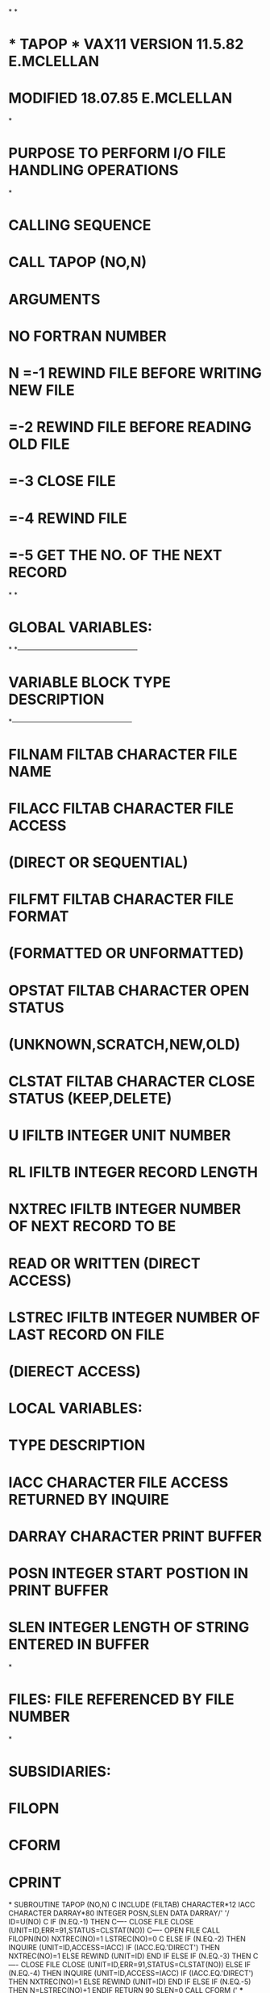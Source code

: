 *
*
*  *  TAPOP  *   VAX11 VERSION    11.5.82   E.MCLELLAN
*                MODIFIED         18.07.85  E.MCLELLAN
*
*  PURPOSE     TO PERFORM I/O FILE HANDLING OPERATIONS
*
*  CALLING SEQUENCE
*              CALL TAPOP (NO,N)
*  ARGUMENTS
*              NO        FORTRAN NUMBER
*              N  =-1    REWIND FILE BEFORE WRITING NEW FILE
*                 =-2    REWIND FILE BEFORE READING OLD FILE
*                 =-3    CLOSE FILE
*                 =-4    REWIND FILE
*                 =-5    GET THE NO. OF THE NEXT RECORD
*
*
*  GLOBAL VARIABLES:
*
*---------------------------------------------------
*   VARIABLE        BLOCK     TYPE       DESCRIPTION
*---------------------------------------------------
*   FILNAM          FILTAB    CHARACTER  FILE NAME
*   FILACC          FILTAB    CHARACTER  FILE ACCESS
*                                         (DIRECT OR SEQUENTIAL)
*   FILFMT          FILTAB    CHARACTER  FILE FORMAT
*                                         (FORMATTED OR UNFORMATTED)
*   OPSTAT          FILTAB    CHARACTER  OPEN STATUS
*                                         (UNKNOWN,SCRATCH,NEW,OLD)
*   CLSTAT          FILTAB    CHARACTER  CLOSE STATUS (KEEP,DELETE)
*   U               IFILTB    INTEGER    UNIT NUMBER
*   RL              IFILTB    INTEGER    RECORD LENGTH
*   NXTREC          IFILTB    INTEGER    NUMBER OF NEXT RECORD TO BE
*                                        READ OR WRITTEN (DIRECT ACCESS)
*   LSTREC          IFILTB    INTEGER    NUMBER OF LAST RECORD ON FILE
*                                         (DIERECT ACCESS)
*  LOCAL VARIABLES:
*                   TYPE       DESCRIPTION
*        IACC       CHARACTER  FILE ACCESS RETURNED BY INQUIRE
*        DARRAY     CHARACTER  PRINT BUFFER
*        POSN       INTEGER    START POSTION IN PRINT BUFFER
*        SLEN       INTEGER    LENGTH OF STRING ENTERED IN BUFFER
*
*  FILES:  FILE REFERENCED BY FILE NUMBER
*
*  SUBSIDIARIES:
*               FILOPN
*               CFORM
*               CPRINT
*
      SUBROUTINE TAPOP (NO,N)
C
      INCLUDE (FILTAB)
      CHARACTER*12 IACC
      CHARACTER DARRAY*80
      INTEGER POSN,SLEN
      DATA DARRAY/' '/
      ID=U(NO)
C
      IF (N.EQ.-1) THEN
C---- CLOSE FILE
        CLOSE (UNIT=ID,ERR=91,STATUS=CLSTAT(NO))
C---- OPEN FILE
      CALL FILOPN(NO)
      NXTREC(NO)=1
      LSTREC(NO)=0
C
        ELSE IF (N.EQ.-2) THEN
          INQUIRE (UNIT=ID,ACCESS=IACC)
          IF (IACC.EQ.'DIRECT') THEN
            NXTREC(NO)=1
          ELSE
            REWIND (UNIT=ID)
          END IF
        ELSE IF (N.EQ.-3) THEN
C---- CLOSE FILE
          CLOSE (UNIT=ID,ERR=91,STATUS=CLSTAT(NO))
        ELSE IF (N.EQ.-4) THEN
          INQUIRE (UNIT=ID,ACCESS=IACC)
          IF (IACC.EQ.'DIRECT') THEN
            NXTREC(NO)=1
          ELSE
            REWIND (UNIT=ID)
          END IF
        ELSE IF (N.EQ.-5) THEN
            N=LSTREC(NO)+1
      ENDIF
      RETURN
 90   SLEN=0
      CALL CFORM (' *** ERROR OPENING FILE :',DARRAY,2,SLEN)
      POSN=SLEN+3
      SLEN=0
      CALL CFORM (FILNAM(NO),DARRAY,POSN,SLEN)
      POSN=POSN+SLEN+4
      SLEN=0
      CALL CFORM ('*** FROM ROUTINE: TAPOP',DARRAY,POSN,SLEN)
      CALL CPRINT (DARRAY)
      CALL ABNEND
 91   CALL CFORM (' *** ERROR CLOSING FORTRAN UNIT NO:',DARRAY,2,35)
      CALL ICONV (U(NO),DARRAY,37,2)
      CALL CFORM ('*** FROM ROUTINE: TAPOP',DARRAY,40,23)
      CALL CPRINT (DARRAY)
      RETURN
      END
